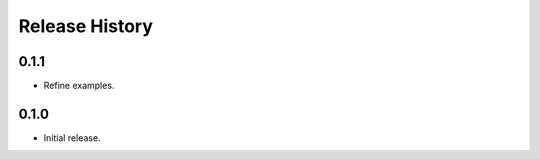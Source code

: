 .. :changelog:

Release History
===============

0.1.1
++++++
* Refine examples.

0.1.0
++++++
* Initial release.
